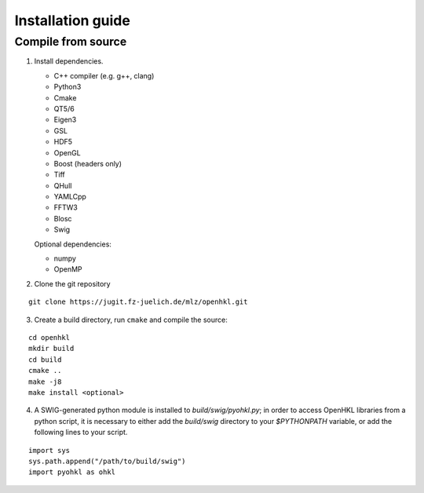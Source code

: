 .. _install:

Installation guide
==================

.. _compile_instructions:

Compile from source
-------------------

1. Install dependencies.

   * C++ compiler (e.g. g++, clang)
   * Python3
   * Cmake
   * QT5/6
   * Eigen3
   * GSL
   * HDF5
   * OpenGL
   * Boost (headers only)
   * Tiff
   * QHull
   * YAMLCpp
   * FFTW3
   * Blosc
   * Swig

   Optional dependencies:

   * numpy
   * OpenMP

2. Clone the git repository

::

   git clone https://jugit.fz-juelich.de/mlz/openhkl.git

3. Create a build directory, run ``cmake`` and compile the source:

::

   cd openhkl
   mkdir build
   cd build
   cmake ..
   make -j8
   make install <optional>

4. A SWIG-generated python module is installed to `build/swig/pyohkl.py`;
   in order to access OpenHKL libraries from a python script, it is necessary to
   either add the `build/swig` directory to your `$PYTHONPATH` variable, or add
   the following lines to your script.

::

   import sys
   sys.path.append("/path/to/build/swig")
   import pyohkl as ohkl
